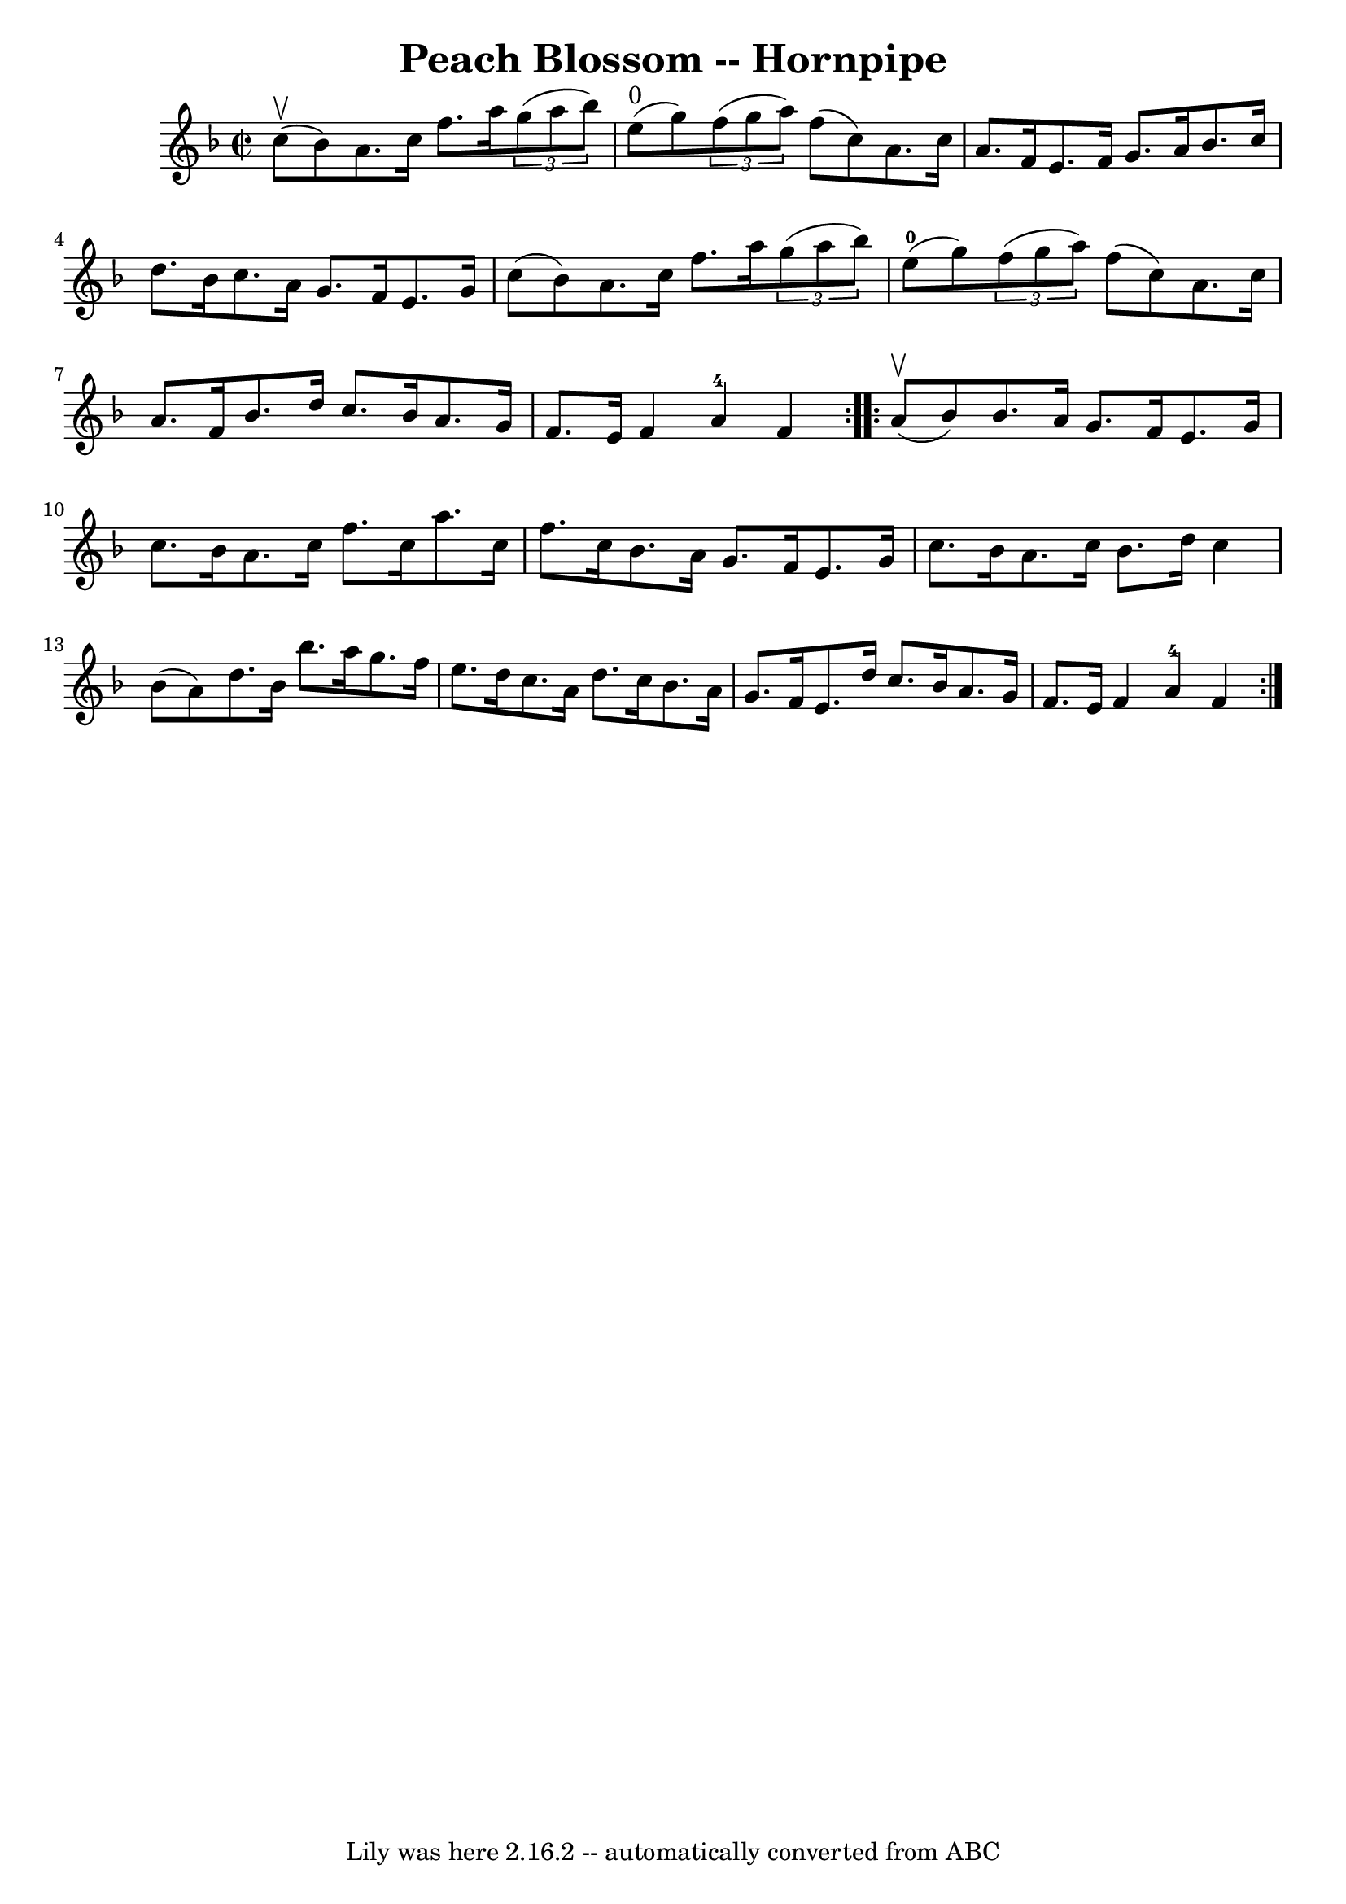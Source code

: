 \version "2.7.40"
\header {
	book = "Cole's 1000 Fiddle Tunes"
	crossRefNumber = "1"
	footnotes = ""
	tagline = "Lily was here 2.16.2 -- automatically converted from ABC"
	title = "Peach Blossom -- Hornpipe"
}
voicedefault =  {
\set Score.defaultBarType = "empty"

\repeat volta 2 {
\override Staff.TimeSignature #'style = #'C
 \time 2/2 \key f \major     c''8 (^\upbow   bes'8  -) |
   a'8.    c''16 
   f''8.    a''16    \times 2/3 {   g''8 (   a''8    bes''8  -) }     e''8 
^"0"(   g''8  -) |
   \times 2/3 {   f''8 (   g''8    a''8  -) }   f''8 ( 
  c''8  -)   a'8.    c''16    a'8.    f'16  |
     e'8.    f'16    g'8.   
 a'16    bes'8.    c''16    d''8.    bes'16  |
   c''8.    a'16    g'8.   
 f'16    e'8.    g'16    c''8 (   bes'8  -) |
     a'8.    c''16    f''8. 
   a''16    \times 2/3 {   g''8 (   a''8    bes''8  -) }     e''8-0(   g''8  
-) |
   \times 2/3 {   f''8 (   g''8    a''8  -) }   f''8 (   c''8  -)   
a'8.    c''16    a'8.    f'16  |
     bes'8.    d''16    c''8.    bes'16  
  a'8.    g'16    f'8.    e'16  |
   f'4    a'4-4   f'4  }     
\repeat volta 2 {     a'8 (^\upbow   bes'8  -) |
   bes'8.    a'16    
g'8.    f'16    e'8.    g'16    c''8.    bes'16  |
   a'8.    c''16    
f''8.    c''16    a''8.    c''16    f''8.    c''16  |
     bes'8.    a'16 
   g'8.    f'16    e'8.    g'16    c''8.    bes'16  |
   a'8.    c''16    
bes'8.    d''16    c''4    bes'8 (   a'8  -) |
     d''8.    bes'16    
bes''8.    a''16    g''8.    f''16    e''8.    d''16  |
   c''8.    a'16  
  d''8.    c''16    bes'8.    a'16    g'8.    f'16  |
     e'8.    d''16  
  c''8.    bes'16    a'8.    g'16    f'8.    e'16  |
   f'4    a'4-4   
f'4  }   
}

\score{
    <<

	\context Staff="default"
	{
	    \voicedefault 
	}

    >>
	\layout {
	}
	\midi {}
}
